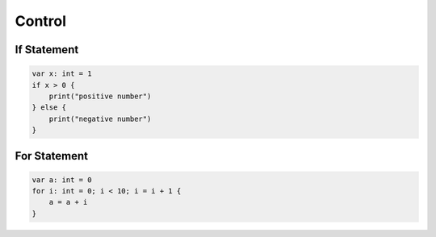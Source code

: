 Control
=============

If Statement
--------------------------

.. sourcecode:: coo

    var x: int = 1
    if x > 0 {
        print("positive number")
    } else {
        print("negative number")
    }

For Statement
--------------------------

.. sourcecode:: coo

    var a: int = 0
    for i: int = 0; i < 10; i = i + 1 {
        a = a + i
    }